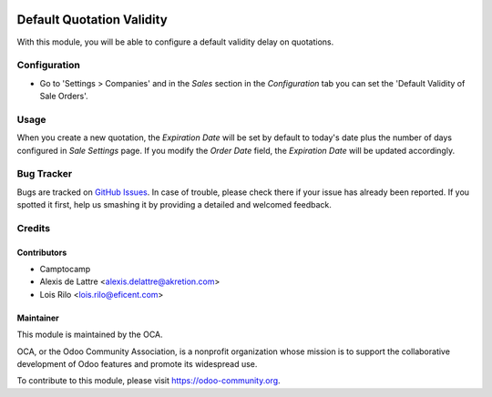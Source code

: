 .. image:: https://img.shields.io/badge/licence-AGPL--3-blue.svg
   :target: http://www.gnu.org/licenses/agpl-3.0-standalone.html
   :alt: License: AGPL-3

==========================
Default Quotation Validity
==========================

With this module, you will be able to configure a default validity delay on
quotations.

Configuration
=============

* Go to 'Settings > Companies' and in the *Sales* section in the
  *Configuration* tab you can set the 'Default Validity of Sale Orders'.

.. image:: sale_validity/static/description/company_configuration.png
   :alt: Company configuration
   :width: 600 px

Usage
=====

When you create a new quotation, the *Expiration Date* will be set by default
to today's date plus the number of days configured in *Sale Settings* page.
If you modify the *Order Date* field, the *Expiration Date* will be updated
accordingly.

.. image:: https://odoo-community.org/website/image/ir.attachment/5784_f2813bd/datas
   :alt: Try me on Runbot
   :target: https://runbot.odoo-community.org/runbot/167/9.0


Bug Tracker
===========

Bugs are tracked on `GitHub Issues
<https://github.com/OCA/sale-workflow/issues>`_. In case of trouble, please
check there if your issue has already been reported. If you spotted it first,
help us smashing it by providing a detailed and welcomed feedback.

Credits
=======

Contributors
------------

* Camptocamp
* Alexis de Lattre <alexis.delattre@akretion.com>
* Lois Rilo <lois.rilo@eficent.com>

Maintainer
----------

.. image:: https://odoo-community.org/logo.png
   :alt: Odoo Community Association
   :target: https://odoo-community.org

This module is maintained by the OCA.

OCA, or the Odoo Community Association, is a nonprofit organization whose
mission is to support the collaborative development of Odoo features and
promote its widespread use.

To contribute to this module, please visit https://odoo-community.org.


